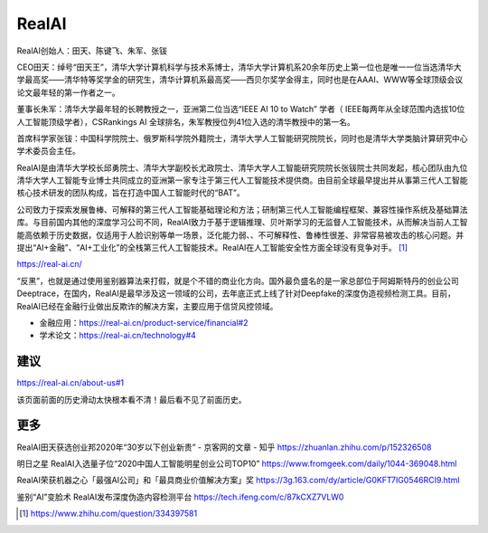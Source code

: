 
RealAI
======

RealAI创始人：田天、陈键飞、朱军、张钹

CEO田天：绰号“田天王”，清华大学计算机科学与技术系博士，清华大学计算机系20余年历史上第一位也是唯一一位当选清华大学最高奖——清华特等奖学金的研究生，清华计算机系最高奖——西贝尔奖学金得主，同时也是在AAAI、WWW等全球顶级会议论文最年轻的第一作者之一。

董事长朱军：清华大学最年轻的长聘教授之一，亚洲第二位当选“IEEE AI 10 to
Watch” 学者（
IEEE每两年从全球范围内选拔10位人工智能顶级学者），CSRankings AI
全球排名，朱军教授位列41位入选的清华教授中的第一名。

首席科学家张钹：中国科学院院士、俄罗斯科学院外籍院士，清华大学人工智能研究院院长，同时也是清华大学类脑计算研究中心学术委员会主任。

RealAI是由清华大学校长邱勇院士、清华大学副校长尤政院士、清华大学人工智能研究院院长张钹院士共同发起，核心团队由九位清华大学人工智能专业博士共同成立的亚洲第一家专注于第三代人工智能技术提供商。由目前全球最早提出并从事第三代人工智能核心技术研发的团队构成，旨在打造中国人工智能时代的“BAT”。

公司致力于探索发展鲁棒、可解释的第三代人工智能基础理论和方法；研制第三代人工智能编程框架、兼容性操作系统及基础算法库。与目前国内其他的深度学习公司不同，RealAI致力于基于逻辑推理、贝叶斯学习的无监督人工智能技术，从而解决当前人工智能高依赖于历史数据，仅适用于人脸识别等单一场景，泛化能力弱、、不可解释性、鲁棒性很差、非常容易被攻击的核心问题。并提出“AI+金融”、“AI+工业化”的全栈第三代人工智能技术。RealAI在人工智能安全性方面全球没有竞争对手。 [1]_

https://real-ai.cn/

“反黑”，也就是通过使用鉴别器算法来打假，就是个不错的商业化方向。国外最负盛名的是一家总部位于阿姆斯特丹的创业公司Deeptrace，在国内，RealAI是最早涉及这一领域的公司，去年底正式上线了针对Deepfake的深度伪造视频检测工具。目前，RealAI已经在金融行业做出反欺诈的解决方案，主要应用于信贷风控领域。

-  金融应用：https://real-ai.cn/product-service/financial#2
-  学术论文：https://real-ai.cn/technology#4

建议
----

https://real-ai.cn/about-us#1

该页面前面的历史滑动太快根本看不清！最后看不见了前面历史。

更多
----

RealAI田天获选创业邦2020年“30岁以下创业新贵” - 京客网的文章 - 知乎
https://zhuanlan.zhihu.com/p/152326508

明日之星 RealAI入选量子位“2020中国人工智能明星创业公司TOP10”
https://www.fromgeek.com/daily/1044-369048.html

RealAI荣获机器之心「最强AI公司」和「最具商业价值解决方案」奖
https://3g.163.com/dy/article/G0KFT7IG0546RCI9.html

鉴别“AI”变脸术 RealAI发布深度伪造内容检测平台
https://tech.ifeng.com/c/87kCXZ7VLW0

.. [1]
   https://www.zhihu.com/question/334397581
